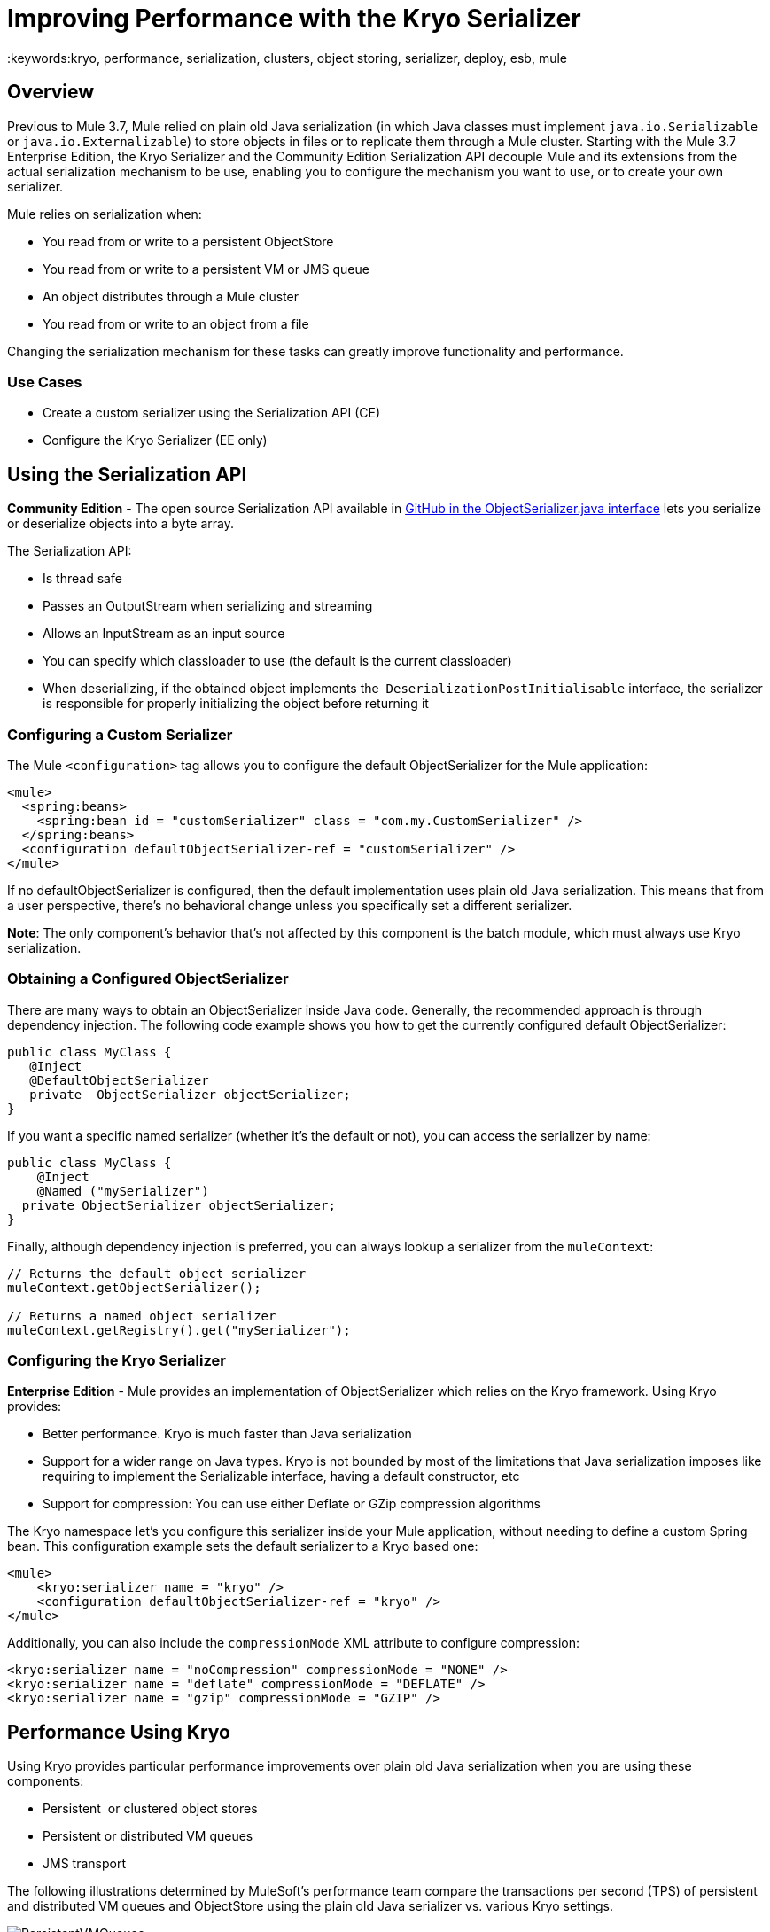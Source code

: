 = Improving Performance with the Kryo Serializer
:keywords:kryo, performance, serialization, clusters, object storing, serializer, deploy, esb, mule

== Overview

Previous to Mule 3.7, Mule relied on plain old Java serialization (in which Java classes must implement `java.io.Serializable` or `java.io.Externalizable`) to store objects in files or to replicate them through a Mule cluster. Starting with the Mule 3.7 Enterprise Edition, the Kryo Serializer and the Community Edition Serialization API decouple Mule and its extensions from the actual serialization mechanism to be use, enabling you to configure the mechanism you want to use, or to create your own serializer.

Mule relies on serialization when:

* You read from or write to a persistent ObjectStore
* You read from or write to a persistent VM or JMS queue
* An object distributes through a Mule cluster
* You read from or write to an object from a file

Changing the serialization mechanism for these tasks can greatly improve functionality and performance.

=== Use Cases

* Create a custom serializer using the Serialization API (CE)
* Configure the Kryo Serializer (EE only)

== Using the Serialization API

*Community Edition* - The open source Serialization API available in link:https://github.com/mulesoft/mule/blob/mule-3.x/core/src/main/java/org/mule/api/serialization/ObjectSerializer.java[GitHub in the ObjectSerializer.java interface] lets you serialize or deserialize objects into a byte array.

The Serialization API:

* Is thread safe
* Passes an OutputStream when serializing and streaming
* Allows an InputStream as an input source
* You can specify which classloader to use (the default is the current classloader)
* When deserializing, if the obtained object implements the  `DeserializationPostInitialisable` interface, the serializer is responsible for properly initializing the object before returning it

=== Configuring a Custom Serializer

The Mule `<configuration>` tag allows you to configure the default ObjectSerializer for the Mule application:

[source, xml, linenums]
----
<mule>
  <spring:beans>
    <spring:bean id = "customSerializer" class = "com.my.CustomSerializer" />
  </spring:beans>
  <configuration defaultObjectSerializer-ref = "customSerializer" />
</mule>
----

If no defaultObjectSerializer is configured, then the default implementation uses plain old Java serialization. This means that from a user perspective, there’s no behavioral change unless you specifically set a different serializer.

*Note*: The only component's behavior that's not affected by this component is the batch module, which must always use Kryo serialization.

=== Obtaining a Configured ObjectSerializer

There are many ways to obtain an ObjectSerializer inside Java code. Generally, the recommended approach is through dependency injection. The following code example shows you how to get the currently configured default ObjectSerializer:

[source, java, linenums]
----
public class MyClass {
   @Inject
   @DefaultObjectSerializer
   private  ObjectSerializer objectSerializer;
}
----

If you want a specific named serializer (whether it's the default or not),  you can access the serializer by name:

[source, java, linenums]
----
public class MyClass {
    @Inject
    @Named ("mySerializer")
  private ObjectSerializer objectSerializer;
}
----

Finally, although dependency injection is preferred, you can always lookup a serializer from the `muleContext`:

[source, java, linenums]
----
// Returns the default object serializer
muleContext.getObjectSerializer();
 
// Returns a named object serializer
muleContext.getRegistry().get("mySerializer");
----

=== Configuring the Kryo Serializer

*Enterprise Edition* - Mule provides an implementation of ObjectSerializer which relies on the Kryo framework. Using Kryo provides:

* Better performance. Kryo is much faster than Java serialization
* Support for a wider range on Java types. Kryo is not bounded by most of the limitations that Java serialization imposes like requiring to implement the Serializable interface, having a default constructor, etc
* Support for compression: You can use either Deflate or GZip compression algorithms

The Kryo namespace let's you configure this serializer inside your Mule application, without needing to define a custom Spring bean. This  configuration example sets the default serializer to a Kryo based one:

[source, xml, linenums]
----
<mule>
    <kryo:serializer name = "kryo" />
    <configuration defaultObjectSerializer-ref = "kryo" />
</mule>
----

Additionally, you can also include the `compressionMode` XML attribute to configure compression:

[source, xml, linenums]
----
<kryo:serializer name = "noCompression" compressionMode = "NONE" />
<kryo:serializer name = "deflate" compressionMode = "DEFLATE" />
<kryo:serializer name = "gzip" compressionMode = "GZIP" />
----

== Performance Using Kryo

Using Kryo provides particular performance improvements over plain old Java serialization when you are using these components:

* Persistent  or clustered object stores
* Persistent or distributed VM queues
* JMS transport

The following illustrations determined by MuleSoft's performance team compare the transactions per second (TPS) of persistent and distributed VM queues and ObjectStore using the plain old Java serializer vs. various Kryo settings.

image:PersistentVMQueues.png[PersistentVMQueues]

image:PersistentObjectStores.png[PersistentObjectStores]

image:HA_VMSerializationTPS.png[HA_VMSerializationTPS]

image:HA_PersistentObjectStoreTPS.png[HA_PersistentObjectStoreTPS]

=== Compression

The previous charts indicate that Kryo without compression is significantly faster than the plain old Java serializer in all cases. However, the compression mode only provides an actual improvement on the high availability (HA) cases.

For the compression to be worthy, the amount of time the CPU spends compressing and decompressing has to be significantly lower than the amount of I/O time saved by reducing the payload size. Because network operations are typically slower than disk operations and because HA clustering requires node replication, which translates to more traffic), only in the HA case the compression paid off.

This is not a universal constant. You might be running Mule on machines with slower disks or higher I/O demands in which compression might be worthy on any case. Also, these tests were performed with 1 MB payloads, but the larger the data stream, the more worthy becomes the compression.

== Performance Summary

The following are the performance results:

[%header%autowidth.spread]
|===
|Test |VM Persistent |OS Persistent |VM HA |OS HA
|Kryo |*64.71%* |6.64% |21.09% |24.79%
|Kryo + Deflate |11.84% |-11.01% |*63.77%* |*77.13%*
|Kryo + GZip |8.53% |-8.69% |13.93% |23.96%
|===

The conclusions from the table are:

* You can get up to a 77.13% improvement in performance when using distributed ObjectStores, 63.77% when using distributed VM queues and 64.71% when using local persistent VM queues.
* Although local object stores don’t show much improvement. They are actually slower when using compression. There’s no use case in which you don’t get some level of gain when using Kryo.

Performance results are a guideline rather than an absolute fact. Depending on your application, environment, payload size, etc., the actual output may vary.

== Limitations and Considerations

The following sections provide information you need to use serializers.

=== Changing Serializers Requires a Clean Slate

Serializers are not interoperable nor interchangeable. That means that if you decide to change the serializer your application uses, you need to make sure that all messages in VM and JMS queues have been consumed and that those queues are empty by the time the new serializer kicks in. This is because Kryo serializer won’t be able to read datagrams written by the Java serializer and vice-versa. The same thing applies to persistent ObjectStores. If you try to read an entry generated with a different serializer, you can't read the entry.

=== Serialization in a Shared VM Connector

Domains provide a way to share resources between applications. For example, you can define a VM connector on a domain to allow inter-app communication through VM message queues. However, serializers can only be configured at an application level, they cannot be configured at a domain. If applications A and B communicate with each other through a VM connector defined on a domain to which both belong, but A serializes using Java and B using Kryo, it just works. Whenever either app tries to write to an endpoint which uses the shared connector, that particular message is not serialized with the application’s serializer but the one the VM connector uses. This is good from the point of view of the plug and play experience, but you won’t be able to tell that shared VM connector to use Kryo and get a performance improvement out of it.

=== Less Improvement for a Local Persistent ObjectStore

Unlike the other cases, the local persistent ObjectStore doesn’t show much improvement because of high contention on the ObjectStore implementation which pretty much absorbs all the gain.

=== No JMS Improvement Chart

Per the JMS API, the queues don’t work with raw payload objects. Instead, you have to provide an instance of the javax.jms.Message class. The broker client is then responsible for serializing it, not Mule. Therefore, the impact of Kryo in such an scenario is minimum. The only performance gain of using Kryo with JMS is that Mule serializes the MuleSession and puts it as a header in Base64 format. Serializing the MuleSession with Kryo can give you up to 10% performance speed, but we don’t consider it as an example use case since the big part of the serialization is up to the JMS broker instead of Mule.

=== Problematic Types

Although Kryo is capable is serializing objects that don’t implement the Serializable interface, setting Kryo as the default serializer doesn’t mean that components such as the VM transport, ObjectSerializer, or Cluster are able to handle objects which don’t implement such an interface. That’s because even though Kryo can deal with those objects, the Java APIs for those components still expect instances of Serializable in their method signatures.

*Note*: Plain old Java serialization fails with an object that implements the Serializable interface. However if serialization contains another object which doesn’t implement the Serializable interface, Kryo is likely (but not guaranteed) to succeed. A typical case is a POJO containing an `org.apache.xerces.jaxp.datatype.XMLGregorianCalendarImpl,` which is in use in the https://www.anypoint.mulesoft.com/exchange/?search=netsuite[NetSuite] or https://www.anypoint.mulesoft.com/exchange/?search=Microsoft+Dynamics+CRM&type=connector[Microsoft Dynamics CRM] connectors.

== See Also

* link:http://blogs.mulesoft.com/dev/mule-dev/xpath-performance-boost/[XPath Performance boost using Mule 3.6]
* link:http://blogs.mulesoft.com/dev/mule-dev/when-performance-matters/[Tuning Mule: When Performance Matters]
* link:http://blogs.mulesoft.com/dev/mule-dev/performance-choke/[Batch processing performance in the cloud]
* link:http://blogs.mulesoft.com/performance-choke/[MuleSoft Performance and the Choke in the Wire]
* link:https://github.com/EsotericSoftware/kryo[Kryo information]
* link:/mule-user-guide/v/3.9/object-store-module-reference[Object Store Module Reference]
